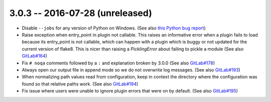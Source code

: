 3.0.3 -- 2016-07-28 (unreleased)
--------------------------------

- Disable ``--jobs`` for any version of Python on Windows.
  (See also `this Python bug report`_)

- Raise exception when entry_point in plugin not callable.
  This raises an informative error when a plugin fails to load because its
  entry_point is not callable, which can happen with a plugin which is buggy or
  not updated for the current version of flake8. This is nicer than raising a
  `PicklingError` about failing to pickle a module (See also `GitLab#164`_)

- Fix ``# noqa`` comments followed by a ``:`` and explanation broken by
  3.0.0 (See also `GitLab#178`_)

- Always open our output file in append mode so we do not overwrite log
  messages. (See also `GitLab#193`_)

- When normalizing path values read from configuration, keep in context the
  directory where the configuration was found so that relative paths work.
  (See also `GitLab#194`_)

- Fix issue where users were unable to ignore plugin errors that were on
  by default. (See also `GitLab#195`_)


.. links
.. _GitLab#164:
    https://gitlab.com/pycqa/flake8/issues/164
.. _GitLab#178:
    https://gitlab.com/pycqa/flake8/issues/178
.. _GitLab#193:
    https://gitlab.com/pycqa/flake8/issues/193
.. _GitLab#194:
    https://gitlab.com/pycqa/flake8/issues/193
.. _GitLab#195:
    https://gitlab.com/pycqa/flake8/issues/195
.. _this Python bug report:
    https://bugs.python.org/issue27649
